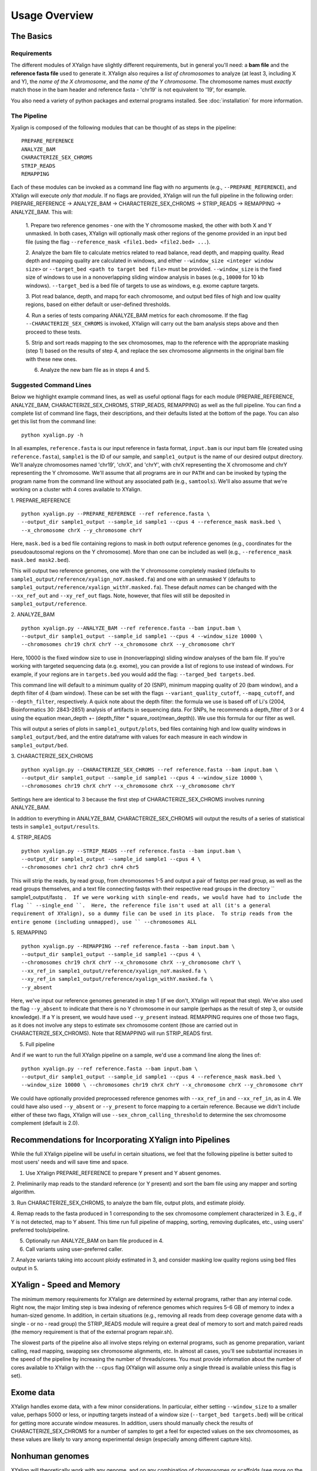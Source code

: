 Usage Overview
==============

The Basics
-----------

Requirements
~~~~~~~~~~~~

The different modules of XYalign have slightly different requirements, but in
general you'll need: a **bam file** and the **reference fasta file**
used to generate it.  XYalign also requires a *list of chromosomes* to analyze (at least 3, including X and Y),
the *name of the X chromosome*, and the *name of the Y chromosome*. The chromosome names must *exactly* match
those in the bam header and reference fasta - 'chr19' is not equivalent to '19', for example.

You also need a variety of python packages and external programs installed.  See
:doc:`installation` for more information.

The Pipeline
~~~~~~~~~~~~

Xyalign is composed of the following modules that can be thought of as steps in the pipeline::

	PREPARE_REFERENCE
	ANALYZE_BAM
	CHARACTERIZE_SEX_CHROMS
	STRIP_READS
	REMAPPING

Each of these modules can be invoked as a command line flag with no arguments
(e.g., ``--PREPARE_REFERENCE``), and XYalign will execute *only that module*.  If no flags
are provided, XYalign will run the full pipeline in the following order: PREPARE_REFERENCE ->
ANALYZE_BAM -> CHARACTERIZE_SEX_CHROMS -> STRIP_READS -> REMAPPING -> ANALYZE_BAM.  This will:

	1. Prepare two reference genomes - one with the Y chromosome masked, the other with both X and Y
	unmasked.  In both cases, XYalign will optionally mask other regions of the genome provided in an
	input bed file (using the flag ``--reference_mask <file1.bed> <file2.bed> ...``).

	2. Analyze the bam file to calculate metrics related to read balance, read depth, and mapping quality.
	Read depth and mapping quality are calculated in windows, and either ``--window_size <integer window size>``
	or ``--target_bed <path to target bed file>`` must be provided.  ``--window_size`` is the fixed size
	of windows to use in a nonoverlapping sliding window analysis in bases (e.g., ``10000`` for 10 kb windows).  ``--target_bed``
	is a bed file of targets to use as windows, e.g. exome capture targets.

	3. Plot read balance, depth, and mapq for each chromosome, and output bed files of high
	and low quality regions, based on either default or user-defined thresholds.

	4. Run a series of tests comparing ANALYZE_BAM metrics for each chromosome. If the flag
	``--CHARACTERIZE_SEX_CHROMS`` is invoked, XYalign will carry out the bam analysis steps above
	and then proceed to these tests.

	5. Strip and sort reads mapping to the sex chromosomes, map to the reference with
	the appropriate masking (step 1) based on the results of step 4, and replace the sex
	chromosome alignments in the original bam file with these new ones.

	6. Analyze the new bam file as in steps 4 and 5.

Suggested Command Lines
~~~~~~~~~~~~~~~~~~~~~~~

Below we highlight example command lines, as well as useful optional flags for
each module (PREPARE_REFERENCE, ANALYZE_BAM, CHARACTERIZE_SEX_CHROMS, STRIP_READS, REMAPPING)
as well as the full pipeline.  You can find a complete list of command line flags,
their descriptions, and their defaults listed at the bottom of the page.  You can
also get this list from the command line::

	python xyalign.py -h

In all examples, ``reference.fasta`` is our input reference in fasta format, ``input.bam``
is our input bam file (created using ``reference.fasta``), ``sample1`` is the ID of our
sample, and ``sample1_output`` is the name of our desired output directory.  We'll
analyze chromosomes named 'chr19', 'chrX', and 'chrY', with chrX representing the X chromosome
and chrY representing the Y chromosome.  We'll assume that all programs are in
our ``PATH`` and can be invoked by typing the program name from the command line
without any associated path (e.g., ``samtools``).  We'll also assume that we're
working on a cluster with 4 cores available to XYalign.

1. PREPARE_REFERENCE
::

	python xyalign.py --PREPARE_REFERENCE --ref reference.fasta \
	--output_dir sample1_output --sample_id sample1 --cpus 4 --reference_mask mask.bed \
	--x_chromosome chrX --y_chromosome chrY

Here, ``mask.bed`` is a bed file containing regions to mask in *both* output reference
genomes (e.g., coordinates for the pseudoautosomal regions on the Y chromosome).  More
than one can be included as well (e.g., ``--reference_mask mask.bed mask2.bed``).

This will output two reference genomes, one with the Y chromosome completely masked
(defaults to ``sample1_output/reference/xyalign_noY.masked.fa``) and one with
an unmasked Y (defaults to ``sample1_output/reference/xyalign_withY.masked.fa``). These
default *names* can be changed with the ``--xx_ref_out`` and ``--xy_ref_out`` flags.
Note, however, that files will still be deposited in ``sample1_output/reference``.

2. ANALYZE_BAM
::

	python xyalign.py --ANALYZE_BAM --ref reference.fasta --bam input.bam \
	--output_dir sample1_output --sample_id sample1 --cpus 4 --window_size 10000 \
	--chromosomes chr19 chrX chrY --x_chromosome chrX --y_chromosome chrY

Here, 10000 is the fixed window size to use in (nonoverlapping) sliding window
analyses of the bam file.  If you're working with targeted sequencing data (e.g. exome),
you can provide a list of regions to use instead of windows.  For example, if your
regions are in ``targets.bed`` you would add the flag: ``--targed_bed targets.bed``.

This command line will default to a minimum quality of 20 (SNP), minimum
mapping quality of 20 (bam window), and a depth filter of 4 (bam window).  These
can be set with the flags ``--variant_quality_cutoff``, ``--mapq_cutoff``, and
``--depth_filter``, respectively. A quick note about the depth filter: the formula
we use is based off of Li's (2004, Bioinformatics 30: 2843-2851) analysis of artifacts
in sequencing data.  For SNPs, he recommends a depth_filter of 3 or 4 using the equation
mean_depth +- (depth_filter * square_root(mean_depth)).  We use this formula for our filter
as well.

This will output a series of plots in ``sample1_output/plots``, bed files containing
high and low quality windows in ``sample1_output/bed``, and the entire dataframe
with values for each measure in each window in ``sample1_output/bed``.

3. CHARACTERIZE_SEX_CHROMS
::

	python xyalign.py --CHARACTERIZE_SEX_CHROMS --ref reference.fasta --bam input.bam \
	--output_dir sample1_output --sample_id sample1 --cpus 4 --window_size 10000 \
	--chromosomes chr19 chrX chrY --x_chromosome chrX --y_chromosome chrY

Settings here are identical to 3 because the first step of CHARACTERIZE_SEX_CHROMS
involves running ANALYZE_BAM.

In addition to everything in ANALYZE_BAM, CHARACTERIZE_SEX_CHROMS will output the
results of a series of statistical tests in ``sample1_output/results``.

4. STRIP_READS
::
	python xyalign.py --STRIP_READS --ref reference.fasta --bam input.bam \
	--output_dir sample1_output --sample_id sample1 --cpus 4 \
	--chromosomes chr1 chr2 chr3 chr4 chr5

This will strip the reads, by read group, from chromosomes 1-5 and output
a pair of fastqs per read group, as well as the read groups themselves, and a
text file connecting fastqs with their respective read groups in the directory
`` sample1_output/fastq ``.  If we were working with single-end reads, we would
have had to include the flag `` --single_end ``.  Here, the reference file isn't
used at all (it's a general requirement of XYalign), so a dummy file can be used
in its place.  To strip reads from the entire genome (including unmapped), use
`` --chromosomes ALL``

5. REMAPPING
::

	python xyalign.py --REMAPPING --ref reference.fasta --bam input.bam \
	--output_dir sample1_output --sample_id sample1 --cpus 4 \
	--chromosomes chr19 chrX chrY --x_chromosome chrX --y_chromosome chrY \
	--xx_ref_in sample1_output/reference/xyalign_noY.masked.fa \
	--xy_ref_in sample1_output/reference/xyalign_withY.masked.fa \
	--y_absent

Here, we've input our reference genomes generated in step 1 (if we don't, XYalign
will repeat that step).  We've also used the flag ``--y_absent`` to indicate that
there is no Y chromosome in our sample (perhaps as the result of step 3, or outside
knowledge).  If a Y is present, we would have used ``--y_present`` instead.  REMAPPING
requires one of those two flags, as it does not involve any steps to estimate
sex chromosome content (those are carried out in CHARACTERIZE_SEX_CHROMS). Note that
REMAPPING will run STRIP_READS first.

5. Full pipeline

And if we want to run the full XYalign pipeline on a sample, we'd use a command line
along the lines of::

	python xyalign.py --ref reference.fasta --bam input.bam \
	--output_dir sample1_output --sample_id sample1 --cpus 4 --reference_mask mask.bed \
	--window_size 10000 \ --chromosomes chr19 chrX chrY --x_chromosome chrX --y_chromosome chrY

We could have optionally provided preprocessed reference genomes with ``--xx_ref_in``
and ``--xx_ref_in``, as in 4.  We could have also used ``--y_absent`` or ``--y_present``
to force mapping to a certain reference.  Because we didn't include either of these
two flags, XYalign will use ``--sex_chrom_calling_threshold`` to determine the
sex chromosome complement (default is 2.0).

Recommendations for Incorporating XYalign into Pipelines
--------------------------------------------------------

While the full XYalign pipeline will be useful in certain situations, we feel that
the following pipeline is better suited to most users' needs and will save time and space.

1. Use XYalign PREPARE_REFERENCE to prepare Y present and Y absent genomes.

2. Preliminarily map reads to the standard reference (or Y present) and sort the bam file
using any mapper and sorting algorithm.

3. Run CHARACTERIZE_SEX_CHROMS, to analyze the bam file, output plots, and estimate
ploidy.

4. Remap reads to the fasta produced in 1 corresponding to the sex chromosome
complement characterized in 3.  E.g., if Y is not detected, map to Y absent.  This time
run full pipeline of mapping, sorting, removing duplicates, etc., using users' preferred
tools/pipeline.

5. Optionally run ANALYZE_BAM on bam file produced in 4.

6. Call variants using user-preferred caller.

7. Analyze variants taking into account ploidy estimated in 3, and consider masking
low quality regions using bed files output in 5.

XYalign - Speed and Memory
--------------------------
The minimum memory requirements for XYalign are determined by external programs,
rather than any internal code.  Right now, the major limiting step is bwa indexing
of reference genomes which requires 5-6 GB of memory to index a human-sized genome.  In addition,
in certain situations (e.g., removing all reads from deep coverage genome data with
a single - or no - read group) the STRIP_READS module will require a great deal
of memory to sort and match paired reads (the memory requirement is that of the
external program repair.sh).

The slowest parts of the pipeline also all involve steps relying on external programs, such as
genome preparation, variant calling, read mapping, swapping sex chromosome alignments, etc.
In almost all cases, you'll see substantial increases in the speed of the pipeline by increasing the
number of threads/cores.  You must provide information about the number of cores available
to XYalign with the ``--cpus`` flag (XYalign will assume only a single thread is
available unless this flag is set).

Exome data
----------

XYalign handles exome data, with a few minor considerations.  In particular, either setting
``--window_size`` to a smaller value, perhaps 5000 or less, or inputting
targets instead of a window size (``--target_bed targets.bed``) will be critical
for getting more accurate window measures.  In addition, users should manually
check the results of CHARACTERIZE_SEX_CHROMS for a number of samples to get a feel
for expected values on the sex chromosomes, as these values are likely to vary among
experimental design (especially among different capture kits).

Nonhuman genomes
----------------

XYalign will theoretically work with any genome, and on any combination of chromosomes
or scaffolds (see more on the latter below).  Simply provide the names of the
chromosomes/scaffolds to analyze and the names of the sex chromosomes (e.g.,
``--chromosomes chr1a chr1b chr2 lga lgb --x_chromosome lga --y_chromosome lgb``
if our x_linked scaffold was lga and y_linked scaffold was lgb, and we wanted
to compare these scaffolds to chromosomes: chr1a chr1b and chr2). However,
please note that, as of right now, XYalign does not support multiple X or Y
chromosomes/scaffolds (we are planning on supporting this soon though).

Keep in mind, however, that read balance, mapq, and depth ratios might differ
among organisms, so default XYalign settings will likely not be appropriate in
most cases.  Instead, if multiple samples are available, we recommend running
XYalign's CHARACTERIZE_SEX_CHROMS  on each sample (steps 2-3 in
"Recommendations for Incorporating XYalign into pipelines" above)
using the same output directory for all samples.  One can then quickly concatenate
results (we recommend starting with bootstrap results) and plot them to look
for clustering of samples (see the XYalign publication for examples of this).

Analyzing arbitrary chromosomes
-------------------------------

Currently, XYalign requires a minimum of two chromosomes (an "autosome and an "x chromosome")
for analyses (in the module CHARACTERIZE_SEX_CHROMS). These chromosomes, however,
can be arbitrary. Below, we highlight two example cases: looking for evidence of Trisomy 21 in human samples,
and running the full XYalign pipeline on a ZW sample (perhaps a bird, squamate reptile, or moth).

If one wanted to look for evidence of Trisomy 21 in human data mapped to hg19 (which uses
"chr" in chromosome names), s/he could use a command along the lines of::

	python xyalign.py --CHARACTERIZE_SEX_CHROMS --ref reference.fasta --bam input.bam \
	--output_dir sample1_output --sample_id sample1 --cpus 4 --window_size 10000 \
	--chromosomes chr1 chr10 chr19 chr21 --x_chromosome chr21

This would run the CHARACTERIZE_SEX_CHROMS module, systematically comparing
``chr21`` to ``chr1``, ``chr10``, and ``chr19``.

To run the full pipeline on a ZW sample (in ZZ/ZW systems, males are ZZ and females
are ZW), one could simply run a command like (assuming the Z scaffold was named
"scaffoldz" and the W scaffold was named "scaffoldw")::

	python xyalign.py --ref reference.fasta --bam input.bam \
	--output_dir sample1_output --sample_id sample1 --cpus 4 --reference_mask mask.bed \
	--window_size 10000 --chromosomes scaffold1 scaffoldz scaffoldw --x_chromosome scaffoldz \
	--y_chromosome scaffoldw

In this example, it's important that the the "X" and "Y" chromosomes are assigned in this way
because PREPARE_REFERENCE (the first step in the full pipeline) will create two
reference genomes: one with the "Y" completely masked, and one with both "X" and "Y"
unmasked.  This command will therefore create the appropriate references (a ZW and
a Z only).  Other organisms or uses might not require this consideration.

Using XYalign as a Python library
---------------------------------
All modules in the XYalign/xyalign directory are designed to support the command
line program XYalign.  However, some classes and functions might be of use in other
circumstances. We're currently working on expanding and testing the library, but
for now, you can install using the following command::

	pip install https://github.com/WilsonSayresLab/XYalign/archive/master.zip

This will install the latest development version.  Alternatively, you can replace
the above address with the address to the .zip source code of any of XYalign's
releases ([available here](https://github.com/WilsonSayresLab/XYalign/releases)).

Another option, if you've already cloned the repo, is to move to that directory
and use the command::

	pip install .

Full List of Command-Line Flags
-------------------------------
This list can also be produced with the command::
	python xyalign.py -h

::
-h, --help            show this help message and exit
--bam BAM             Full path to input bam file.
--cram CRAM           Full path to input cram file. Not currently supported.
--sam SAM             Full path to input sam file. Not currently supported.
--ref REF             REQUIRED. Path to reference sequence (including file
					  name).
--output_dir OUTPUT_DIR, -o OUTPUT_DIR
					  REQUIRED. Output directory. XYalign will create a
					  directory structure within this directory
--chromosomes [CHROMOSOMES [CHROMOSOMES ...]], -c [CHROMOSOMES [CHROMOSOMES ...]]
					  Chromosomes to analyze (names must match reference
					  exactly). For humans, we recommend at least chr19,
					  chrX, chrY. Generally, we suggest including the sex
					  chromosomes and at least one autosome. To analyze all
					  chromosomes use '--chromosomes ALL' or '--chromosomes
					  all'.
--x_chromosome [X_CHROMOSOME [X_CHROMOSOME ...]], -x [X_CHROMOSOME [X_CHROMOSOME ...]]
					  Names of x-linked scaffolds in reference fasta (must
					  match reference exactly).
--y_chromosome [Y_CHROMOSOME [Y_CHROMOSOME ...]], -y [Y_CHROMOSOME [Y_CHROMOSOME ...]]
					  Names of y-linked scaffolds in reference fasta (must
					  match reference exactly). Defaults to chrY. Give None
					  if using an assembly without a Y chromosome
--sample_id SAMPLE_ID, -id SAMPLE_ID
					  Name/ID of sample - for use in plot titles and file
					  naming. Default is sample
--cpus CPUS           Number of cores/threads to use. Default is 1
--xmx XMX             Memory to be provided to java programs via -Xmx. E.g.,
					  use the flag '--xmx 4g' to pass '-Xmx4g' as a flag
					  when running java programs (currently just repair.sh).
					  Default is 'None' (i.e., nothing provided on the
					  command line), which will allow repair.sh to
					  automatically allocate memory. Note that if you're
					  using --STRIP_READS on deep coverage whole genome
					  data, you might need quite a bit of memory, e.g. '--
					  xmx 16g', '--xmx 32g', or more depending on how many
					  reads are present per read group.
--fastq_compression {0,1,2,3,4,5,6,7,8,9}
					  Compression level for fastqs output from repair.sh.
					  Between (inclusive) 0 and 9. Default is 3. 1 through 9
					  indicate compression levels. If 0, fastqs will be
					  uncompressed.
--single_end          Include flag if reads are single-end and NOT paired-
					  end.
--version, -V         Print version and exit.
--cleanup CLEANUP     Default is True. Flag determines whether temporary
					  files are deleted or not. '--cleanup False' will
					  preserve all temporary files.
--PREPARE_REFERENCE   This flag will limit XYalign to only preparing
					  reference fastas for individuals with and without Y
					  chromosomes. These fastas can then be passed with each
					  sample to save subsequent processing time.
--ANALYZE_BAM         This flag will limit XYalign to only analyzing the bam
					  file for depth, mapq, and (optionally) read balance
					  and outputting plots.
--CHARACTERIZE_SEX_CHROMS
					  This flag will limit XYalign to the steps required to
					  characterize sex chromosome content (i.e., analyzing
					  the bam for depth, mapq, and read balance and running
					  statistical tests to help infer ploidy)
--REMAPPING           This flag will limit XYalign to only the steps
					  required to strip reads and remap to masked
					  references. If masked references are not provided,
					  they will be created.
--STRIP_READS         This flag will limit XYalign to only the steps
					  required to strip reads from a provided bam file.
--logfile LOGFILE     Name of logfile. Will overwrite if exists. Default is
					  sample_xyalign.log
--reporting_level {DEBUG,INFO,ERROR,CRITICAL}
					  Set level of messages printed to console. Default is
					  'INFO'. Choose from (in decreasing amount of
					  reporting) DEBUG, INFO, ERROR or CRITICAL
--platypus_path PLATYPUS_PATH
					  Path to platypus. Default is 'platypus'. If platypus
					  is not directly callable (e.g., '/path/to/platypus' or
					  '/path/to/Playpus.py'), then provide path to python as
					  well (e.g., '/path/to/python /path/to/platypus'). In
					  addition, be sure provided python is version 2. See
					  the documentation for more information about setting
					  up an anaconda environment.
--bwa_path BWA_PATH   Path to bwa. Default is 'bwa'
--samtools_path SAMTOOLS_PATH
					  Path to samtools. Default is 'samtools'
--repairsh_path REPAIRSH_PATH
					  Path to bbmap's repair.sh script. Default is
					  'repair.sh'
--shufflesh_path SHUFFLESH_PATH
					  Path to bbmap's shuffle.sh script. Default is
					  'shuffle.sh'
--sambamba_path SAMBAMBA_PATH
					  Path to sambamba. Default is 'sambamba'
--bedtools_path BEDTOOLS_PATH
					  Path to bedtools. Default is 'bedtools'
--platypus_calling {both,none,before,after}
					  Platypus calling withing the pipeline (before
					  processing, after processing, both, or neither).
					  Options: both, none, before, after.
--no_variant_plots    Include flag to prevent plotting read balance from VCF
					  files.
--no_bam_analysis     Include flag to prevent depth/mapq analysis of bam
					  file. Used to isolate platypus_calling.
--skip_compatibility_check
					  Include flag to prevent check of compatibility between
					  input bam and reference fasta
--no_perm_test        Include flag to turn off permutation tests.
--no_ks_test          Include flag to turn off KS Two Sample tests.
--no_bootstrap        Include flag to turn off bootstrap analyses. Requires
					  either --y_present, --y_absent, or
					  --sex_chrom_calling_threshold if running full
					  pipeline.
--variant_quality_cutoff VARIANT_QUALITY_CUTOFF, -vqc VARIANT_QUALITY_CUTOFF
					  Consider all SNPs with a quality greater than or equal
					  to this value. Default is 20.
--platypus_logfile PLATYPUS_LOGFILE
					  Prefix to use for Platypus log files. Will default to
					  the sample_id argument provided
--reference_mask REFERENCE_MASK [REFERENCE_MASK ...]
					  Bed file containing regions to replace with Ns in the
					  sex chromosome reference. Examples might include the
					  pseudoautosomal regions on the Y to force all
					  mapping/calling on those regions of the X chromosome.
					  Default is none.
--xx_ref_out XX_REF_OUT
					  Desired name for masked output fasta for samples
					  WITHOUT a Y chromosome (e.g., XX, XXX, XO, etc.).
					  Defaults to 'xyalign_noY.masked.fa'. Will be output in
					  the XYalign reference directory.
--xy_ref_out XY_REF_OUT
					  Desired name for masked output fasta for samples WITH
					  a Y chromosome (e.g., XY, XXY, etc.). Defaults to
					  'xyalign_withY.masked.fa'. Will be output in the
					  XYalign reference directory.
--xx_ref_in XX_REF_IN
					  Path to preprocessed reference fasta to be used for
					  remapping in X0 or XX samples. Default is None. If
					  none, will produce a sample-specific reference for
					  remapping.
--xy_ref_in XY_REF_IN
					  Path to preprocessed reference fasta to be used for
					  remapping in samples containing Y chromosome. Default
					  is None. If none, will produce a sample-specific
					  reference for remapping.
--read_group_id READ_GROUP_ID
					  If read groups are present in a bam file, they are
					  used by default in remapping steps. However, if read
					  groups are not present in a file, there are two
					  options for proceeding. If '--read_group_id None' is
					  provided (case sensitive), then no read groups will be
					  used in subsequent mapping steps. Otherwise, any other
					  string provided to this flag will be used as a read
					  group ID. Default is '--read_group_id xyalign'
--bwa_flags BWA_FLAGS
					  Provide a string (in quotes, with spaces between
					  arguments) for additional flags desired for BWA
					  mapping (other than -R and -t). Example: '-M -T 20 -v
					  4'. Note that those are spaces between arguments.
--sex_chrom_bam_only  This flag skips merging the new sex chromosome bam
					  file back into the original bam file (i.e., sex chrom
					  swapping). This will output a bam file containing only
					  the newly remapped sex chromosomes.
--sex_chrom_calling_threshold SEX_CHROM_CALLING_THRESHOLD
					  This is the *maximum* filtered X/Y depth ratio for an
					  individual to be considered as having heterogametic
					  sex chromsomes (e.g., XY) for the REMAPPING module of
					  XYalign. Note here that X and Y chromosomes are simply
					  the chromosomes that have been designated as X and Y
					  via --x_chromosome and --y_chromosome. Keep in mind
					  that the ideal threshold will vary according to sex
					  determination mechanism, sequence homology between the
					  sex chromosomes, reference genome, sequencing methods,
					  etc. See documentation for more detail. Default is
					  2.0, which we found to be reasonable for exome, low-
					  coverage whole-genome, and high-coverage whole-genome
					  human data.
--y_present           Overrides sex chr estimation by XYalign and remaps
					  with Y present.
--y_absent            Overrides sex chr estimation by XY align and remaps
					  with Y absent.
--window_size WINDOW_SIZE, -w WINDOW_SIZE
					  Window size (integer) for sliding window calculations.
					  Default is 50000. Default is None. If set to None,
					  will use targets provided using --target_bed.
--target_bed TARGET_BED
					  Bed file containing targets to use in sliding window
					  analyses instead of a fixed window width. Either this
					  or --window_size needs to be set. Default is None,
					  which will use window size provided with
					  --window_size. If not None, and --window_size is None,
					  analyses will use targets in provided file. Must be
					  typical bed format, 0-based indexing, with the first
					  three columns containing the chromosome name, start
					  coordinate, stop coordinate.
--whole_genome_threshold
					  This flag will calculate the depth filter threshold
					  based on all values from across the genome. By
					  default, thresholds are calculated per chromosome.
--mapq_cutoff MAPQ_CUTOFF, -mq MAPQ_CUTOFF
					  Minimum mean mapq threshold for a window to be
					  considered high quality. Default is 20.
--depth_filter DEPTH_FILTER, -df DEPTH_FILTER
					  Filter for depth (f), where the threshold used is
					  mean_depth +- (f * square_root(mean_depth)). See Li
					  2014 (Bioinformatics 30: 2843-2851) for more
					  information. Default is 4.
--num_permutations NUM_PERMUTATIONS
					  Number of permutations to use for permutation
					  analyses. Default is 10000
--num_bootstraps NUM_BOOTSTRAPS
					  Number of bootstrap replicates to use when
					  bootstrapping mean depth ratios among chromosomes.
					  Default is 10000
--marker_size MARKER_SIZE
					  Marker size for genome-wide plots in matplotlib.
					  Default is 10.
--marker_transparency MARKER_TRANSPARENCY, -mt MARKER_TRANSPARENCY
					  Transparency of markers in genome-wide plots. Alpha in
					  matplotlib. Default is 0.5
